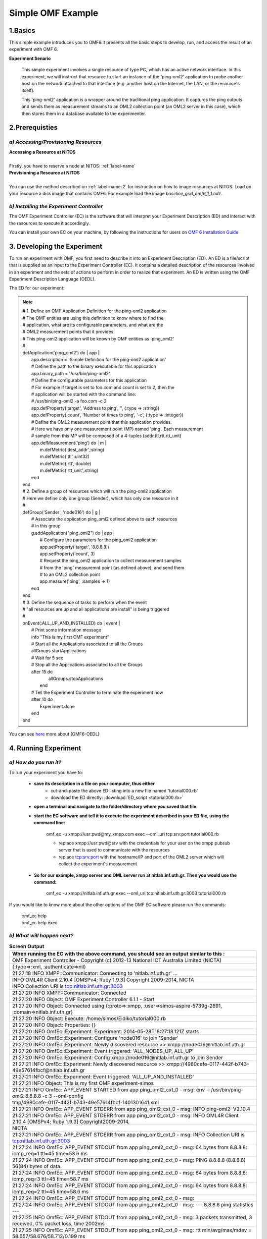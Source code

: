 Simple OMF Example
===================

1.Basics
---------
This simple example introduces you to OMF6.It presents all the basic steps to develop, run, and access the result of an experiment with OMF 6.

**Experiment Senario**

 This simple experiment involves a single resource of type PC, which has an active network interface. In this experiment, we will instruct that resource to start an instance of the 'ping-oml2' application to probe another host on the network attached to that interface (e.g. another host on the Internet, the LAN, or the resource's itself).

 This 'ping-oml2' application is a wrapper around the traditional ping application. It captures the ping outputs and sends them as measurement streams to an OML2 collection point (an OML2 server in this case), which then stores them in a database available to the experimenter.



2.Prerequisties
----------------

*a) Accessing/Provisioning Resources*
^^^^^^^^^^^^^^^^^^^^^^^^^^^^^^^^^^^^^
| **Accessing a Resource at NITOS**
|
| Firstly, you have to reserve a node at NITOS: :ref:`label-name`

| **Provisioning a Resource at NITOS**
|
| You can use the method described on :ref:`label-name-2` for instruction on how to image resources at NITOS. Load on your resource a disk image that contains OMF6. For example load the image *baseline_grid_omf6_1_1.ndz*.

*b) Installing the Experiment Controller*
^^^^^^^^^^^^^^^^^^^^^^^^^^^^^^^^^^^^^^^^^

The OMF Experiment Controller (EC) is the software that will interpret your Experiment Description (ED) and interact with the resources to execute it accordingly.

You can install your own EC on your machine, by following the instructions for users on `OMF 6 Installation Guide <http://mytestbed.net/doc/omf/file.INSTALLATION.html>`_   

3. Developing the Experiment
-------------------------------------------

To run an experiment with OMF, you first need to describe it into an Experiment Description (ED). An ED is a file/script that is supplied as an input to the Experiment Controller (EC). It contains a detailed description of the resources involved in an experiment and the sets of actions to perform in order to realize that experiment. An ED is written using the OMF Experiment Description Language (OEDL).

The ED for our experiment:

.. note::  | # 1. Define an OMF Application Definition for the ping-oml2 application
           | # The OMF entities are using this definition to know where to find the
           | # application, what are its configurable parameters, and what are the
           | # OML2 measurement points that it provides.
           | # This ping-oml2 application will be known by OMF entities as 'ping_oml2'
           | #
           | defApplication('ping_oml2') do | app |
           |   app.description = 'Simple Definition for the ping-oml2 application'
           |   # Define the path to the binary executable for this application
           |   app.binary_path = '/usr/bin/ping-oml2'
           |   # Define the configurable parameters for this application
           |   # For example if target is set to foo.com and count is set to 2, then the
           |   # application will be started with the command line:
           |   # /usr/bin/ping-oml2 -a foo.com -c 2
           |   app.defProperty('target', 'Address to ping', '', {:type => :string})
           |   app.defProperty('count', 'Number of times to ping', '-c', {:type => :integer})
           |   # Define the OML2 measurement point that this application provides.
           |   # Here we have only one measurement point (MP) named 'ping'. Each measurement
           |   # sample from this MP will be composed of a 4-tuples (addr,ttl,rtt,rtt_unit)
           |   app.defMeasurement('ping') do | m |
           |     m.defMetric('dest_addr',:string)
           |     m.defMetric('ttl',:uint32)
           |     m.defMetric('rtt',:double)
           |     m.defMetric('rtt_unit',:string)
           |   end
           | end

           | # 2. Define a group of resources which will run the ping-oml2 application
           | # Here we define only one group (Sender), which has only one resource in it
           | #
           | defGroup('Sender', 'node016') do | g |
           |   # Associate the application ping_oml2 defined above to each resources
           |   # in this group
           |   g.addApplication("ping_oml2") do | app |
           |     # Configure the parameters for the ping_oml2 application
           |     app.setProperty('target', '8.8.8.8')
           |     app.setProperty('count', 3)
           |     # Request the ping_oml2 application to collect measurement samples
           |     # from the 'ping' measuremnt point (as defined above), and send them
           |     # to an OML2 collection point
           |     app.measure('ping', :samples => 1)
           |   end
           | end

           | # 3. Define the sequence of tasks to perform when the event
           | # "all resources are up and all applications are install" is being triggered
           | #
           | onEvent(:ALL_UP_AND_INSTALLED) do | event |
           |   # Print some information message
           |   info "This is my first OMF experiment"
           |   # Start all the Applications associated to all the Groups
           |   allGroups.startApplications
           |   # Wait for 5 sec
           |   # Stop all the Applications associated to all the Groups
           |   after 15 do
           |     allGroups.stopApplications
           |    end
           |   # Tell the Experiment Controller to terminate the experiment now
           |   after 10 do
           |     Experiment.done
           |   end
           | end

You can see `here <http://omf.mytestbed.net/projects/omf6/wiki/OEDLOMF6>`_  more about (OMF6-OEDL) 

4. Running Experiment
-----------------------

*a) How do you run it?*
^^^^^^^^^^^^^^^^^^^^^^^

To run your experiment you have to:

  * **save its description in a file on your computer, thus either**
     * cut-and-paste the above ED listing into a new file named 'tutorial000.rb'
     * download the ED directly: :download:`ED_script <tutorial000.rb>`

  * **open a terminal and navigate to the folder/directory where you saved that file**

  * **start the EC software and tell it to execute the experiment described in your ED file, using the command line:**

     omf_ec -u xmpp://usr:pwd@my_xmpp.com exec --oml_uri tcp:srv:port tutorial000.rb

     * replace xmpp://usr:pwd@srv with the credentials for your user on the xmpp pubsub server that is used to communicate with the resources
     * replace tcp:srv:port with the hostname/IP and port of the OML2 server which will collect the experiment's measurement

  * **So for our example, xmpp server and OML server run at nitlab.inf.uth.gr. Then you would use the command:**

     omf_ec -u xmpp://nitlab.inf.uth.gr exec --oml_uri tcp:nitlab.inf.uth.gr:3003 tutorial000.rb

If you would like to know more about the other options of the OMF EC software please run the commands:

    | omf_ec help
    | omf_ec help exec


*b) What will happen next?*
^^^^^^^^^^^^^^^^^^^^^^^^^^^^

.. csv-table:: **Screen Output**
   :header: "When running the EC with the above command, you should see an output similar to this :"
   :widths: 160

   "OMF Experiment Controller - Copyright (c) 2012-13 National ICT Australia Limited (NICTA)" 
   "{:type=>:xml, :authenticate=>nil}" 
   "21:27:18 INFO  XMPP::Communicator: Connecting to 'nitlab.inf.uth.gr' ..." 
   "INFO	OML4R Client 2.10.4 [OMSPv4; Ruby 1.9.3] Copyright 2009-2014, NICTA" 
   "INFO	Collection URI is tcp:nitlab.inf.uth.gr:3003" 
   "21:27:20 INFO  XMPP::Communicator: Connected" 
   "21:27:20 INFO  Object: OMF Experiment Controller 6.1.1 - Start" 
   "21:27:20 INFO  Object: Connected using {:proto=>:xmpp, :user=>simos-aspire-5739g-2891, :domain=>nitlab.inf.uth.gr}" 
   "21:27:20 INFO  Object: Execute: /home/simos/Eidiko/tutorial000.rb" 
   "21:27:20 INFO  Object: Properties: {}" 
   "21:27:20 INFO  OmfEc::Experiment: Experiment: 2014-05-28T18:27:18.121Z starts" 
   "21:27:20 INFO  OmfEc::Experiment: Configure 'node016' to join 'Sender'" 
   "21:27:20 INFO  OmfEc::Experiment: Newly discovered resource >> xmpp://node016@nitlab.inf.uth.gr" 
   "21:27:20 INFO  OmfEc::Experiment: Event triggered: 'ALL_NODES_UP, ALL_UP'" 
   "21:27:20 INFO  OmfEc::Experiment: Config xmpp://node016@nitlab.inf.uth.gr to join Sender" 
   "21:27:21 INFO  OmfEc::Experiment: Newly discovered resource >> xmpp://4980cefe-0117-442f-b743-49e57614fbcf@nitlab.inf.uth.gr" 
   "21:27:21 INFO  OmfEc::Experiment: Event triggered: 'ALL_UP_AND_INSTALLED'" 
   "21:27:21 INFO  Object: This is my first OMF experiment-simos" 
   "21:27:21 INFO  OmfEc: APP_EVENT STARTED from app ping_oml2_cxt_0 - msg: env -i /usr/bin/ping-oml2  8.8.8.8 -c 3 --oml-config"
   "tmp/4980cefe-0117-442f-b743-49e57614fbcf-1401301641.xml"        
   "21:27:21 INFO  OmfEc: APP_EVENT STDERR from app ping_oml2_cxt_0 - msg:  INFO ping-oml2: V2.10.4" 
   "21:27:21 INFO  OmfEc: APP_EVENT STDERR from app ping_oml2_cxt_0 - msg: INFO	OML4R Client 2.10.4 [OMSPv4; Ruby 1.9.3] Copyright2009-2014,"  
   "NICTA" 
   "21:27:21 INFO  OmfEc: APP_EVENT STDERR from app ping_oml2_cxt_0 - msg: INFO	Collection URI is tcp:nitlab.inf.uth.gr:3003" 
   "21:27:24 INFO  OmfEc: APP_EVENT STDOUT from app ping_oml2_cxt_0 - msg: 64 bytes from 8.8.8.8: icmp_req=1 ttl=45 time=58.6 ms" 
   "21:27:24 INFO  OmfEc: APP_EVENT STDOUT from app ping_oml2_cxt_0 - msg: PING 8.8.8.8 (8.8.8.8) 56(84) bytes of data." 
   "21:27:24 INFO  OmfEc: APP_EVENT STDOUT from app ping_oml2_cxt_0 - msg: 64 bytes from 8.8.8.8: icmp_req=3 ttl=45 time=58.7 ms" 
   "21:27:24 INFO  OmfEc: APP_EVENT STDOUT from app ping_oml2_cxt_0 - msg: 64 bytes from 8.8.8.8: icmp_req=2 ttl=45 time=58.6 ms" 
   "21:27:24 INFO  OmfEc: APP_EVENT STDOUT from app ping_oml2_cxt_0 - msg:" 
   "21:27:24 INFO  OmfEc: APP_EVENT STDOUT from app ping_oml2_cxt_0 - msg: --- 8.8.8.8 ping statistics ---" 
   "21:27:25 INFO  OmfEc: APP_EVENT STDOUT from app ping_oml2_cxt_0 - msg: 3 packets transmitted, 3 received, 0% packet loss, time 2002ms" 
   "21:27:25 INFO  OmfEc: APP_EVENT STDOUT from app ping_oml2_cxt_0 - msg: rtt min/avg/max/mdev = 58.657/58.676/58.712/0.199 ms" 
   "21:27:25 INFO  OmfEc: APP_EVENT EXIT from app ping_oml2_cxt_0 - msg: 0" 
   "21:27:31 INFO  OmfEc::Experiment: Experiment: 2014-05-28T18:27:18.121Z finished" 
   "21:27:31 INFO  OmfEc::Experiment: Release applications and network interfaces" 
   "21:27:31 INFO  OmfEc::Experiment: Exit in 15 seconds..." 
   "21:27:45 INFO  OmfEc::Experiment: OMF Experiment Controller 6.1.1 - Exit." 
   "21:27:46 INFO  XMPP::Communicator: Disconnecting..." 

*c) What does that screen output mean?*
^^^^^^^^^^^^^^^^^^^^^^^^^^^^^^^^^^^^^^^

.. note::  | **First the EC provides us with some information about the parameters of this experiment:**

           | OMF Experiment Controller - Copyright (c) 2012-13 National ICT Australia Limited (NICTA) 
           | {:type=>:xml, :authenticate=>nil} 
           | 21:27:18 INFO  XMPP::Communicator: Connecting to 'nitlab.inf.uth.gr' ... 
           | INFO	OML4R Client 2.10.4 [OMSPv4; Ruby 1.9.3] Copyright 2009-2014, NICTA 
           | INFO	Collection URI is tcp:nitlab.inf.uth.gr:3003 
           | 21:27:20 INFO  XMPP::Communicator: Connected 
           | 21:27:20 INFO  Object: OMF Experiment Controller 6.1.1 - Start 
           | 21:27:20 INFO  Object: Connected using {:proto=>:xmpp, :user=>"simos-aspire-5739g-2891", :domain=>"nitlab.inf.uth.gr"} 
           | 21:27:20 INFO  Object: Execute: /home/simos/Eidiko/tutorial000.rb 
           | 21:27:20 INFO  Object: Properties: {} 
           | 21:27:20 INFO  OmfEc::Experiment: Experiment: 2014-05-28T18:27:18.121Z starts  
           | 21:27:20 INFO  OmfEc::Experiment: Configure 'node016' to join 'Sender' 


           | **It provides us some feedback about its communication with the xmpp server and other OMF entities.It also informs us when a   defined event has been triggered:** 
           | 21:27:20 INFO  OmfEc::Experiment: Newly discovered resource >> xmpp://node016@nitlab.inf.uth.gr 
           | 21:27:20 INFO  OmfEc::Experiment: Event triggered: 'ALL_NODES_UP, ALL_UP' 
           | 21:27:20 INFO  OmfEc::Experiment: Config xmpp://node016@nitlab.inf.uth.gr to join Sender 
           | 21:27:21 INFO  OmfEc::Experiment: Newly discovered resource >> xmpp://4980cefe-0117-442f-b743-49e57614fbcf@nitlab.inf.uth.gr 
           | ...
           | 21:27:46 INFO  XMPP::Communicator: Disconnecting... 


           | **Finally, when an event is triggered (such as ALL_UP_AND_INSTALLED), it informs us about the tasks executed for that event, and their results/outputs:**

           | 21:27:21 INFO  OmfEc::Experiment: Event triggered: 'ALL_UP_AND_INSTALLED' 
           | 21:27:21 INFO  Object: This is my first OMF experiment-simos 
           | 21:27:21 INFO  OmfEc: APP_EVENT STARTED from app ping_oml2_cxt_0 - msg: env -i /usr/bin/ping-oml2  8.8.8.8 -c 3 --oml-config tmp/4980cefe-0117-442f-b743-49e57614fbcf-1401301641.xml 
           | 21:27:21 INFO  OmfEc: APP_EVENT STDERR from app ping_oml2_cxt_0 - msg:  INFO ping-oml2: V2.10.4 
           | 21:27:21 INFO  OmfEc: APP_EVENT STDERR from app ping_oml2_cxt_0 - msg: INFO	OML4R Client 2.10.4 [OMSPv4; Ruby 1.9.3] Copyright 2009-2014, NICTA 
           | 21:27:21 INFO  OmfEc: APP_EVENT STDERR from app ping_oml2_cxt_0 - msg: INFO	Collection URI is tcp:nitlab.inf.uth.gr:3003 
           | 21:27:24 INFO  OmfEc: APP_EVENT STDOUT from app ping_oml2_cxt_0 - msg: 64 bytes from 8.8.8.8: icmp_req=1 ttl=45 time=58.6 ms 
           | 21:27:24 INFO  OmfEc: APP_EVENT STDOUT from app ping_oml2_cxt_0 - msg: PING 8.8.8.8 (8.8.8.8) 56(84) bytes of data. 
           | 21:27:24 INFO  OmfEc: APP_EVENT STDOUT from app ping_oml2_cxt_0 - msg: 64 bytes from 8.8.8.8: icmp_req=3 ttl=45 time=58.7 ms 
           | 21:27:24 INFO  OmfEc: APP_EVENT STDOUT from app ping_oml2_cxt_0 - msg: 64 bytes from 8.8.8.8: icmp_req=2 ttl=45 time=58.6 ms 
           | 21:27:24 INFO  OmfEc: APP_EVENT STDOUT from app ping_oml2_cxt_0 - msg: 
           | 21:27:24 INFO  OmfEc: APP_EVENT STDOUT from app ping_oml2_cxt_0 - msg: --- 8.8.8.8 ping statistics --- 
           | 21:27:25 INFO  OmfEc: APP_EVENT STDOUT from app ping_oml2_cxt_0 - msg: 3 packets transmitted, 3 received, 0% packet loss, time 2002ms 
           | 21:27:25 INFO  OmfEc: APP_EVENT STDOUT from app ping_oml2_cxt_0 - msg: rtt min/avg/max/mdev = 58.657/58.676/58.712/0.199 ms 
           | 21:27:25 INFO  OmfEc: APP_EVENT EXIT from app ping_oml2_cxt_0 - msg: 0 
           | 21:27:31 INFO  OmfEc::Experiment: Experiment: 2014-05-28T18:27:18.121Z finished 
           | 21:27:31 INFO  OmfEc::Experiment: Release applications and network interfaces 
           | 21:27:31 INFO  OmfEc::Experiment: Exit in 15 seconds...   
           | 21:27:45 INFO  OmfEc::Experiment: OMF Experiment Controller 6.1.1 - Exit. 


5.Accesing Results
-------------------
You can access your results by going to "tmp" file(i.e syiordan@nitlab:/tmp$ ) and type **ls**.
